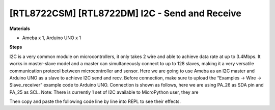 .. amebaDocs documentation master file, created by
   sphinx-quickstart on Fri Dec 18 01:57:15 2020.
   You can adapt this file completely to your liking, but it should at least
   contain the root `toctree` directive.

=====================================================
[RTL8722CSM] [RTL8722DM] I2C - Send and Receive
=====================================================

**Materials**

* Ameba x 1, Arduino UNO x 1

**Steps**

I2C is a very common module on microcontrollers, it only takes 2 wire and able to achieve data rate at up to 3.4Mbps. It works in master-slave model and a master can simultaneously connect to up to 128 slaves, making it a very versatile communication protocol between microcontroller and sensor.
Here we are going to use Ameba as an I2C master and Arduino UNO as a slave to achieve I2C send and recv.
Before connection, make sure to upload the “Examples -> Wire -> Slave_receiver” example code to Arduino UNO.
Connection is shown as follows, here we are using PA_26 as SDA pin and PA_25 as SCL.
Note: There is currently 1 set of I2C available to MicroPython user, they are

|image1|\

Then copy and paste the following code line by line into REPL to see their effects.

.. code-block:: html
   :linenos:

   from machine import Pin, I2C
   i2c = I2C(scl = "PA_25", sda = "PA_26", freq=100000) # configure I2C with pins and freq. of 100KHz
   i2c.scan()
   i2c.writeto(8, 123) # send 1 byte to slave with address 8
   i2c.readfrom(8, 6) # receive 6 bytes from slave



.. |image1| image:: ../media/examples/imageI2C.jpg
   :width: 6.16667in
   :height: 4.34167in